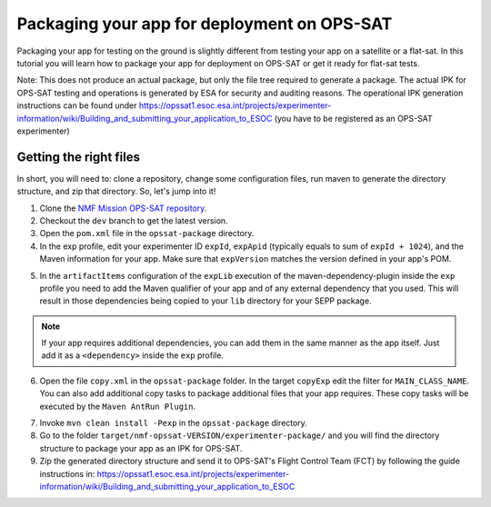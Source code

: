 ============================================
Packaging your app for deployment on OPS-SAT
============================================
Packaging your app for testing on the ground is slightly different from testing your app on a satellite or a flat-sat.
In this tutorial you will learn how to package your app for deployment on OPS-SAT or get it ready for flat-sat tests.

Note: This does not produce an actual package, but only the file tree required to generate a package.
The actual IPK for OPS-SAT testing and operations is generated by ESA for security and auditing reasons.
The operational IPK generation instructions can be found under https://opssat1.esoc.esa.int/projects/experimenter-information/wiki/Building_and_submitting_your_application_to_ESOC (you have to be registered as an OPS-SAT experimenter)

Getting the right files
-----------------------
In short, you will need to: clone a repository, change some configuration files, run maven to generate the directory structure, and zip that directory. So, let's jump into it!

1. Clone the `NMF Mission OPS-SAT repository <https://github.com/esa/nmf-mission-ops-sat>`_.
2. Checkout the ``dev`` branch to get the latest version.
3. Open the ``pom.xml`` file in the ``opssat-package`` directory.
4. In the exp profile, edit your experimenter ID ``expId``, ``expApid`` (typically equals to sum of ``expId + 1024``), and the Maven information for your app. Make sure that ``expVersion`` matches the version defined in your app's POM.

.. code-block:: xml
   :linenos:
   :emphasize-lines: 4,5,9,10,11

   <id>exp</id>
   <properties>
     <isExp>true</isExp>
     <expId>000</expId>
     <expApid>1024</expApid>
     <expVersion>2.0.0-SNAPSHOT</expVersion>
   </properties>
   <dependencies>
     <dependency>
       <groupId>int.esa.nmf.sdk.examples.space</groupId>
       <artifactId>publish-clock</artifactId>
       <version>${expVersion}</version>
     </dependency>
   </dependencies>

5. In the ``artifactItems`` configuration of the ``expLib`` execution of the maven-dependency-plugin inside the ``exp`` profile you need to add the Maven qualifier of your app and of any external dependency that you used. This will result in those dependencies being copied to your ``lib`` directory for your SEPP package.

.. note::

   If your app requires additional dependencies, you can add them in the same manner as the app itself. Just add it as a ``<dependency>`` inside the ``exp`` profile.

6. Open the file ``copy.xml`` in the ``opssat-package`` folder. In the target ``copyExp`` edit the filter for ``MAIN_CLASS_NAME``. You can also add additional copy tasks to package additional files that your app requires. These copy tasks will be executed by the ``Maven AntRun Plugin``.

.. code-block:: xml
   :linenos:
   :emphasize-lines: 11

   <target name="copyExp">
     <copy todir="${esa.nmf.mission.opssat.assembly.outputdir}/experimenter-package/home/exp${expId}/">
       <fileset dir="${basedir}/src/main/resources/space-common"/>
       <fileset dir="${basedir}/src/main/resources/space-app-root"/>
       <filterset>
         <filter token="MAIN_CLASS_NAME" value="esa.mo.nmf.apps.PayloadsTestApp"/>
         <filter token="APID" value="${expApid}"/>
         <filter token="NMF_HOME" value="`cd ../nmf > /dev/null; pwd`"/>
         <filter token="NMF_LIB" value="`cd ../nmf/lib > /dev/null; pwd`"/>
       </filterset>
       <firstmatchmapper>
         <globmapper from="startscript.sh" to="start_exp${expId}.sh"/>
         <globmapper from="*" to="*"/>
       </firstmatchmapper>
     </copy>
     <chmod dir="${esa.nmf.mission.opssat.assembly.outputdir}" perm="ugo+rx" includes="**/*.sh"/>
   </target>

7. Invoke ``mvn clean install -Pexp`` in the ``opssat-package`` directory.

8. Go to the folder ``target/nmf-opssat-VERSION/experimenter-package/`` and you will find the directory structure to package your app as an IPK for OPS-SAT.

9. Zip the generated directory structure and send it to OPS-SAT's Flight Control Team (FCT) by following the guide instructions in: https://opssat1.esoc.esa.int/projects/experimenter-information/wiki/Building_and_submitting_your_application_to_ESOC
